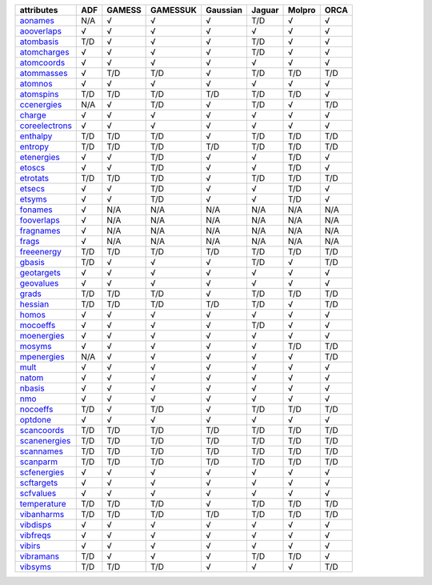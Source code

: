 ================= ================= ================= ================= ================= ================= ================= ================= 
attributes        ADF               GAMESS            GAMESSUK          Gaussian          Jaguar            Molpro            ORCA              
================= ================= ================= ================= ================= ================= ================= ================= 
`aonames`_        N/A               √                 √                 √                 T/D               √                 √                 
`aooverlaps`_     √                 √                 √                 √                 √                 √                 √                 
`atombasis`_      T/D               √                 √                 √                 T/D               √                 √                 
`atomcharges`_    √                 √                 √                 √                 T/D               √                 √                 
`atomcoords`_     √                 √                 √                 √                 √                 √                 √                 
`atommasses`_     √                 T/D               T/D               √                 T/D               T/D               T/D               
`atomnos`_        √                 √                 √                 √                 √                 √                 √                 
`atomspins`_      T/D               T/D               T/D               T/D               T/D               T/D               √                 
`ccenergies`_     N/A               √                 T/D               √                 T/D               √                 T/D               
`charge`_         √                 √                 √                 √                 √                 √                 √                 
`coreelectrons`_  √                 √                 √                 √                 √                 √                 √                 
`enthalpy`_       T/D               T/D               T/D               √                 T/D               T/D               T/D               
`entropy`_        T/D               T/D               T/D               T/D               T/D               T/D               T/D               
`etenergies`_     √                 √                 T/D               √                 √                 T/D               √                 
`etoscs`_         √                 √                 T/D               √                 √                 T/D               √                 
`etrotats`_       T/D               T/D               T/D               √                 T/D               T/D               T/D               
`etsecs`_         √                 √                 T/D               √                 √                 T/D               √                 
`etsyms`_         √                 √                 T/D               √                 √                 T/D               √                 
`fonames`_        √                 N/A               N/A               N/A               N/A               N/A               N/A               
`fooverlaps`_     √                 N/A               N/A               N/A               N/A               N/A               N/A               
`fragnames`_      √                 N/A               N/A               N/A               N/A               N/A               N/A               
`frags`_          √                 N/A               N/A               N/A               N/A               N/A               N/A               
`freeenergy`_     T/D               T/D               T/D               T/D               T/D               T/D               T/D               
`gbasis`_         T/D               √                 √                 √                 T/D               √                 T/D               
`geotargets`_     √                 √                 √                 √                 √                 √                 √                 
`geovalues`_      √                 √                 √                 √                 √                 √                 √                 
`grads`_          T/D               T/D               T/D               √                 T/D               T/D               T/D               
`hessian`_        T/D               T/D               T/D               T/D               T/D               √                 T/D               
`homos`_          √                 √                 √                 √                 √                 √                 √                 
`mocoeffs`_       √                 √                 √                 √                 T/D               √                 √                 
`moenergies`_     √                 √                 √                 √                 √                 √                 √                 
`mosyms`_         √                 √                 √                 √                 √                 T/D               T/D               
`mpenergies`_     N/A               √                 √                 √                 √                 √                 T/D               
`mult`_           √                 √                 √                 √                 √                 √                 √                 
`natom`_          √                 √                 √                 √                 √                 √                 √                 
`nbasis`_         √                 √                 √                 √                 √                 √                 √                 
`nmo`_            √                 √                 √                 √                 √                 √                 √                 
`nocoeffs`_       T/D               √                 T/D               √                 T/D               T/D               T/D               
`optdone`_        √                 √                 √                 √                 √                 √                 √                 
`scancoords`_     T/D               T/D               T/D               T/D               T/D               T/D               T/D               
`scanenergies`_   T/D               T/D               T/D               T/D               T/D               T/D               T/D               
`scannames`_      T/D               T/D               T/D               T/D               T/D               T/D               T/D               
`scanparm`_       T/D               T/D               T/D               T/D               T/D               T/D               T/D               
`scfenergies`_    √                 √                 √                 √                 √                 √                 √                 
`scftargets`_     √                 √                 √                 √                 √                 √                 √                 
`scfvalues`_      √                 √                 √                 √                 √                 √                 √                 
`temperature`_    T/D               T/D               T/D               √                 T/D               T/D               T/D               
`vibanharms`_     T/D               T/D               T/D               T/D               T/D               T/D               T/D               
`vibdisps`_       √                 √                 √                 √                 √                 √                 √                 
`vibfreqs`_       √                 √                 √                 √                 √                 √                 √                 
`vibirs`_         √                 √                 √                 √                 √                 √                 √                 
`vibramans`_      T/D               √                 √                 √                 T/D               T/D               √                 
`vibsyms`_        T/D               T/D               T/D               √                 √                 √                 T/D               
================= ================= ================= ================= ================= ================= ================= ================= 

.. _`aonames`: data_notes.html#aonames
.. _`aooverlaps`: data_notes.html#aooverlaps
.. _`atombasis`: data_notes.html#atombasis
.. _`atomcharges`: data_notes.html#atomcharges
.. _`atomcoords`: data_notes.html#atomcoords
.. _`atommasses`: data_notes.html#atommasses
.. _`atomnos`: data_notes.html#atomnos
.. _`atomspins`: data_notes.html#atomspins
.. _`ccenergies`: data_notes.html#ccenergies
.. _`charge`: data_notes.html#charge
.. _`coreelectrons`: data_notes.html#coreelectrons
.. _`enthalpy`: data_notes.html#enthalpy
.. _`entropy`: data_notes.html#entropy
.. _`etenergies`: data_notes.html#etenergies
.. _`etoscs`: data_notes.html#etoscs
.. _`etrotats`: data_notes.html#etrotats
.. _`etsecs`: data_notes.html#etsecs
.. _`etsyms`: data_notes.html#etsyms
.. _`fonames`: data_notes.html#fonames
.. _`fooverlaps`: data_notes.html#fooverlaps
.. _`fragnames`: data_notes.html#fragnames
.. _`frags`: data_notes.html#frags
.. _`freeenergy`: data_notes.html#freeenergy
.. _`gbasis`: data_notes.html#gbasis
.. _`geotargets`: data_notes.html#geotargets
.. _`geovalues`: data_notes.html#geovalues
.. _`grads`: data_notes.html#grads
.. _`hessian`: data_notes.html#hessian
.. _`homos`: data_notes.html#homos
.. _`mocoeffs`: data_notes.html#mocoeffs
.. _`moenergies`: data_notes.html#moenergies
.. _`mosyms`: data_notes.html#mosyms
.. _`mpenergies`: data_notes.html#mpenergies
.. _`mult`: data_notes.html#mult
.. _`natom`: data_notes.html#natom
.. _`nbasis`: data_notes.html#nbasis
.. _`nmo`: data_notes.html#nmo
.. _`nocoeffs`: data_notes.html#nocoeffs
.. _`optdone`: data_notes.html#optdone
.. _`scancoords`: data_notes.html#scancoords
.. _`scanenergies`: data_notes.html#scanenergies
.. _`scannames`: data_notes.html#scannames
.. _`scanparm`: data_notes.html#scanparm
.. _`scfenergies`: data_notes.html#scfenergies
.. _`scftargets`: data_notes.html#scftargets
.. _`scfvalues`: data_notes.html#scfvalues
.. _`temperature`: data_notes.html#temperature
.. _`vibanharms`: data_notes.html#vibanharms
.. _`vibdisps`: data_notes.html#vibdisps
.. _`vibfreqs`: data_notes.html#vibfreqs
.. _`vibirs`: data_notes.html#vibirs
.. _`vibramans`: data_notes.html#vibramans
.. _`vibsyms`: data_notes.html#vibsyms
